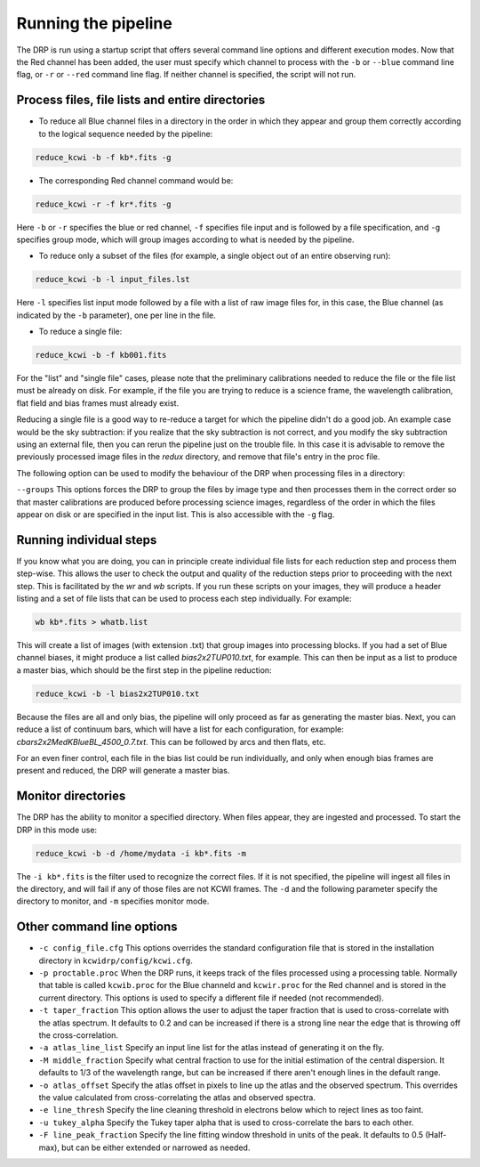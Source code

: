 .. _running: 

====================
Running the pipeline
====================

The DRP is run using a startup script that offers several
command line options and different execution modes.  Now that the Red channel
has been added, the user must specify which channel to process with the
``-b`` or ``--blue`` command line flag, or ``-r`` or ``--red`` command line
flag.  If neither channel is specified, the script will not run.

Process files, file lists and entire directories
------------------------------------------------

- To reduce all Blue channel files in a directory in the order in which they
  appear and group them correctly according to the logical sequence needed by
  the pipeline:


.. code-block:: shell

   reduce_kcwi -b -f kb*.fits -g

- The corresponding Red channel command would be:

.. code-block:: shell

   reduce_kcwi -r -f kr*.fits -g

Here ``-b`` or ``-r`` specifies the blue or red channel, ``-f`` specifies file
input and is followed by a file specification, and ``-g`` specifies group mode,
which will group images according to what is needed by the pipeline.

* To reduce only a subset of the files (for example, a single object out of an
  entire observing run):

.. code-block:: shell

   reduce_kcwi -b -l input_files.lst

Here ``-l`` specifies list input mode followed by a file with a list of raw
image files for, in this case, the Blue channel (as indicated by the ``-b``
parameter), one per line in the file.

* To reduce a single file:

.. code-block:: shell

   reduce_kcwi -b -f kb001.fits

For the "list" and "single file" cases, please note that the preliminary
calibrations needed to reduce the file or the file list must be already on
disk.  For example, if the file you are trying to reduce is a science frame,
the wavelength calibration, flat field and bias frames must already exist.

Reducing a single file is a good way to re-reduce a target for which the
pipeline didn't do a good job. An example case would be the sky subtraction:
if you realize that the sky subtraction is not correct, and you modify the sky
subtraction using an external file, then you can rerun the pipeline just on the
trouble file. In this case it is advisable to remove the previously processed
image files in the `redux` directory, and remove that file's entry in the proc
file.

The following option can be used to modify the behaviour of the DRP when
processing files in a directory:

``--groups``  This options forces the DRP to group the files by image type and
then processes them in the correct order so that master calibrations are
produced before processing science images, regardless of the order in which the
files appear on disk or are specified in the input list. This is also accessible
with the ``-g`` flag.

Running individual steps
------------------------

If you know what you are doing, you can in principle create individual file
lists for each reduction step and process them step-wise.  This allows the user
to check the output and quality of the reduction steps prior to proceeding with
the next step.  This is facilitated by the `wr` and `wb` scripts.  If
you run these scripts on your images, they will produce a header listing and
a set of file lists that can be used to process each step individually.  For
example:

.. code-block:: shell

   wb kb*.fits > whatb.list

This will create a list of images (with extension .txt) that group images into
processing blocks.  If you had a set of Blue channel biases, it might produce a
list called `bias2x2TUP010.txt`, for example.  This can then be input as a list
to produce a master bias, which should be the first step in the pipeline
reduction:

.. code-block:: shell

   reduce_kcwi -b -l bias2x2TUP010.txt

Because the files are all and only bias, the pipeline will only proceed as far
as generating the master bias.  Next, you can reduce a list of continuum bars,
which will have a list for each configuration, for example:
`cbars2x2MedKBlueBL_4500_0.7.txt`.  This can be followed by arcs and then flats,
etc.

For an even finer control, each file in the bias list could be run individually,
and only when enough bias frames are present and reduced, the DRP will generate
a master bias.

Monitor directories
-------------------

The DRP has the ability to monitor a specified directory. When files appear,
they are ingested and processed. To start the DRP in this mode use:

.. code-block:: shell

   reduce_kcwi -b -d /home/mydata -i kb*.fits -m

The ``-i kb*.fits`` is the filter used to recognize the correct files. If it is
not specified, the pipeline will ingest all files in the directory, and
will fail if any of those files are not KCWI frames.  The ``-d`` and the
following parameter specify the directory to monitor, and ``-m`` specifies
monitor mode.

Other command line options
--------------------------

* ``-c config_file.cfg``  This options overrides the standard configuration
  file that is stored in the installation directory in
  ``kcwidrp/config/kcwi.cfg``.

* ``-p proctable.proc``  When the DRP runs, it keeps track of the files
  processed using a processing table. Normally that table is called
  ``kcwib.proc`` for the Blue channeld and ``kcwir.proc`` for the Red channel
  and is stored in the current directory. This options is used to
  specify a different file if needed (not recommended).

* ``-t taper_fraction``  This option allows the user to adjust the taper
  fraction that is used to cross-correlate with the atlas spectrum.  It defaults
  to 0.2 and can be increased if there is a strong line near the edge that is
  throwing off the cross-correlation.

* ``-a atlas_line_list`` Specify an input line list for the atlas instead of
  generating it on the fly.

* ``-M middle_fraction`` Specify what central fraction to use for the initial
  estimation of the central dispersion.  It defaults to 1/3 of the wavelength
  range, but can be increased if there aren't enough lines in the default range.

* ``-o atlas_offset`` Specify the atlas offset in pixels to line up the atlas
  and the observed spectrum.  This overrides the value calculated from
  cross-correlating the atlas and observed spectra.

* ``-e line_thresh`` Specify the line cleaning threshold in electrons below
  which to reject lines as too faint.

* ``-u tukey_alpha`` Specify the Tukey taper alpha that is used to cross-correlate
  the bars to each other.

* ``-F line_peak_fraction`` Specify the line fitting window threshold in units
  of the peak.  It defaults to 0.5 (Half-max), but can be either extended or
  narrowed as needed.
